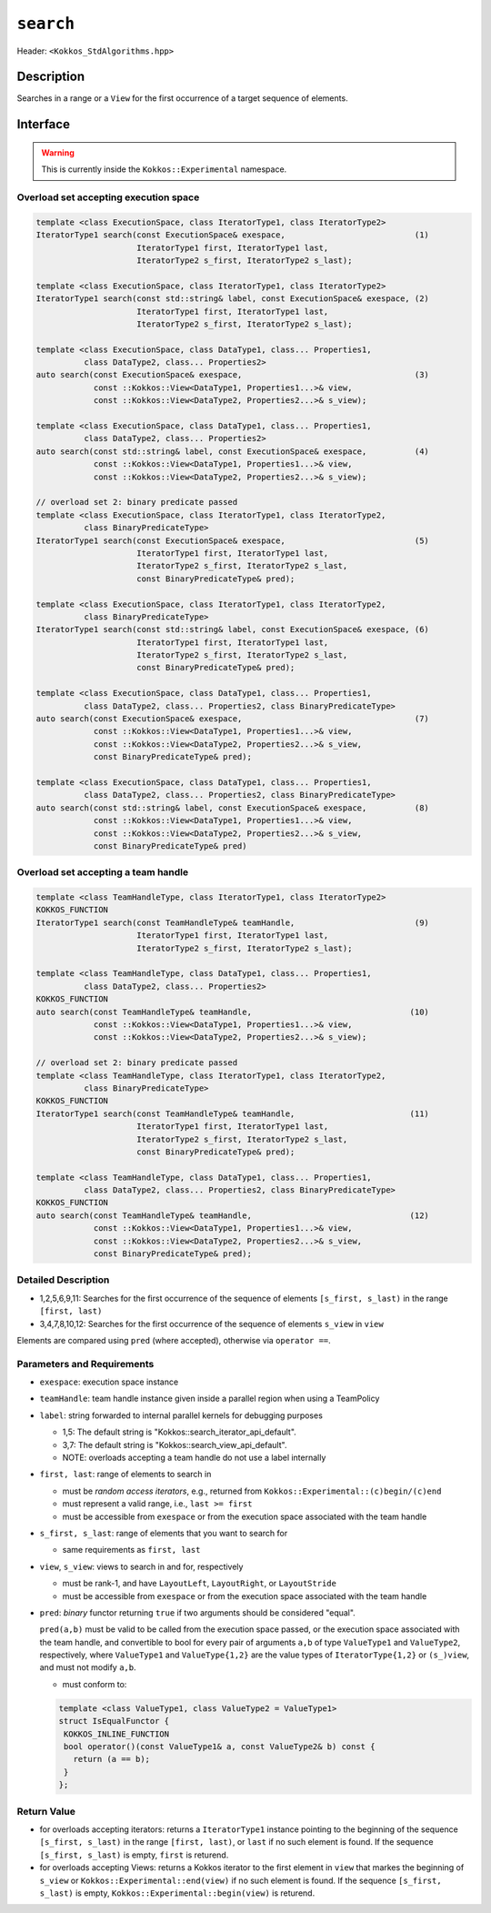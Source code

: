 
``search``
==========

Header: ``<Kokkos_StdAlgorithms.hpp>``

Description
-----------

Searches in a range or a ``View`` for the first occurrence of a target sequence of elements.

Interface
---------

.. warning:: This is currently inside the ``Kokkos::Experimental`` namespace.

Overload set accepting execution space
~~~~~~~~~~~~~~~~~~~~~~~~~~~~~~~~~~~~~~

.. code-block:: cpp

   template <class ExecutionSpace, class IteratorType1, class IteratorType2>
   IteratorType1 search(const ExecutionSpace& exespace,                           (1)
			IteratorType1 first, IteratorType1 last,
			IteratorType2 s_first, IteratorType2 s_last);

   template <class ExecutionSpace, class IteratorType1, class IteratorType2>
   IteratorType1 search(const std::string& label, const ExecutionSpace& exespace, (2)
			IteratorType1 first, IteratorType1 last,
			IteratorType2 s_first, IteratorType2 s_last);

   template <class ExecutionSpace, class DataType1, class... Properties1,
	     class DataType2, class... Properties2>
   auto search(const ExecutionSpace& exespace,                                    (3)
	       const ::Kokkos::View<DataType1, Properties1...>& view,
	       const ::Kokkos::View<DataType2, Properties2...>& s_view);

   template <class ExecutionSpace, class DataType1, class... Properties1,
	     class DataType2, class... Properties2>
   auto search(const std::string& label, const ExecutionSpace& exespace,          (4)
	       const ::Kokkos::View<DataType1, Properties1...>& view,
	       const ::Kokkos::View<DataType2, Properties2...>& s_view);

   // overload set 2: binary predicate passed
   template <class ExecutionSpace, class IteratorType1, class IteratorType2,
	     class BinaryPredicateType>
   IteratorType1 search(const ExecutionSpace& exespace,                           (5)
                        IteratorType1 first, IteratorType1 last,
			IteratorType2 s_first, IteratorType2 s_last,
			const BinaryPredicateType& pred);

   template <class ExecutionSpace, class IteratorType1, class IteratorType2,
	     class BinaryPredicateType>
   IteratorType1 search(const std::string& label, const ExecutionSpace& exespace, (6)
			IteratorType1 first, IteratorType1 last,
			IteratorType2 s_first, IteratorType2 s_last,
			const BinaryPredicateType& pred);

   template <class ExecutionSpace, class DataType1, class... Properties1,
	     class DataType2, class... Properties2, class BinaryPredicateType>
   auto search(const ExecutionSpace& exespace,                                    (7)
	       const ::Kokkos::View<DataType1, Properties1...>& view,
	       const ::Kokkos::View<DataType2, Properties2...>& s_view,
	       const BinaryPredicateType& pred);

   template <class ExecutionSpace, class DataType1, class... Properties1,
	     class DataType2, class... Properties2, class BinaryPredicateType>
   auto search(const std::string& label, const ExecutionSpace& exespace,          (8)
	       const ::Kokkos::View<DataType1, Properties1...>& view,
	       const ::Kokkos::View<DataType2, Properties2...>& s_view,
	       const BinaryPredicateType& pred)

Overload set accepting a team handle
~~~~~~~~~~~~~~~~~~~~~~~~~~~~~~~~~~~~

.. versionadded:: 4.2

.. code-block:: cpp

   template <class TeamHandleType, class IteratorType1, class IteratorType2>
   KOKKOS_FUNCTION
   IteratorType1 search(const TeamHandleType& teamHandle,                         (9)
			IteratorType1 first, IteratorType1 last,
			IteratorType2 s_first, IteratorType2 s_last);

   template <class TeamHandleType, class DataType1, class... Properties1,
	     class DataType2, class... Properties2>
   KOKKOS_FUNCTION
   auto search(const TeamHandleType& teamHandle,                                 (10)
	       const ::Kokkos::View<DataType1, Properties1...>& view,
	       const ::Kokkos::View<DataType2, Properties2...>& s_view);

   // overload set 2: binary predicate passed
   template <class TeamHandleType, class IteratorType1, class IteratorType2,
	     class BinaryPredicateType>
   KOKKOS_FUNCTION
   IteratorType1 search(const TeamHandleType& teamHandle,                        (11)
                        IteratorType1 first, IteratorType1 last,
			IteratorType2 s_first, IteratorType2 s_last,
			const BinaryPredicateType& pred);

   template <class TeamHandleType, class DataType1, class... Properties1,
	     class DataType2, class... Properties2, class BinaryPredicateType>
   KOKKOS_FUNCTION
   auto search(const TeamHandleType& teamHandle,                                 (12)
	       const ::Kokkos::View<DataType1, Properties1...>& view,
	       const ::Kokkos::View<DataType2, Properties2...>& s_view,
	       const BinaryPredicateType& pred);


Detailed Description
~~~~~~~~~~~~~~~~~~~~

- 1,2,5,6,9,11: Searches for the first occurrence of the sequence of elements ``[s_first, s_last)`` in the range ``[first, last)``

- 3,4,7,8,10,12: Searches for the first occurrence of the sequence of elements ``s_view`` in ``view``

Elements are compared using ``pred`` (where accepted), otherwise via ``operator ==``.


Parameters and Requirements
~~~~~~~~~~~~~~~~~~~~~~~~~~~

- ``exespace``: execution space instance

- ``teamHandle``: team handle instance given inside a parallel region when using a TeamPolicy

- ``label``: string forwarded to internal parallel kernels for debugging purposes

  - 1,5: The default string is "Kokkos::search_iterator_api_default".

  - 3,7: The default string is "Kokkos::search_view_api_default".

  - NOTE: overloads accepting a team handle do not use a label internally

- ``first, last``: range of elements to search in

  - must be *random access iterators*, e.g., returned from ``Kokkos::Experimental::(c)begin/(c)end``

  - must represent a valid range, i.e., ``last >= first``

  - must be accessible from ``exespace`` or from the execution space associated with the team handle

- ``s_first, s_last``: range of elements that you want to search for

  - same requirements as ``first, last``

- ``view``, ``s_view``: views to search in and for, respectively

  - must be rank-1, and have ``LayoutLeft``, ``LayoutRight``, or ``LayoutStride``

  - must be accessible from ``exespace`` or from the execution space associated with the team handle

- ``pred``: *binary* functor returning ``true`` if two arguments should be considered "equal".

  ``pred(a,b)`` must be valid to be called from the execution space passed, or
  the execution space associated with the team handle, and convertible to bool
  for every pair of arguments ``a,b`` of type ``ValueType1`` and ``ValueType2``,
  respectively, where ``ValueType1`` and ``ValueType{1,2}`` are the value types of
  ``IteratorType{1,2}`` or ``(s_)view``, and must not modify ``a,b``.

  - must conform to:

  .. code-block:: cpp

     template <class ValueType1, class ValueType2 = ValueType1>
     struct IsEqualFunctor {
      KOKKOS_INLINE_FUNCTION
      bool operator()(const ValueType1& a, const ValueType2& b) const {
        return (a == b);
      }
     };


Return Value
~~~~~~~~~~~~

- for overloads accepting iterators: returns a ``IteratorType1`` instance pointing to the beginning
  of the sequence ``[s_first, s_last)`` in the range ``[first, last)``, or ``last`` if no such element is found.
  If the sequence ``[s_first, s_last)`` is empty, ``first`` is returend.

- for overloads accepting Views: returns a Kokkos iterator to the first element in ``view`` that markes the beginning of ``s_view``
  or ``Kokkos::Experimental::end(view)`` if no such element is found.
  If the sequence ``[s_first, s_last)`` is empty, ``Kokkos::Experimental::begin(view)`` is returend.
